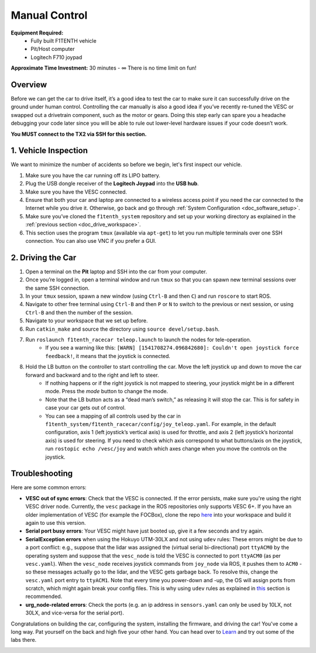 .. _drive_manualcontrol:

Manual Control
=================
**Equipment Required:**
	* Fully built F1TENTH  vehicle
	* Pit/Host computer
	* Logitech F710 joypad

**Approximate Time Investment:** 30 minutes - ∞ There is no time limit on fun!

Overview
------------
Before we can get the car to drive itself, it’s a good idea to test the car to make sure it can successfully drive on the ground under human control. Controlling the car manually is also a good idea if you’ve recently re-tuned the VESC or swapped out a drivetrain component, such as the motor or gears. Doing this step early can spare you a headache debugging your code later since you will be able to rule out lower-level hardware issues if your code doesn’t work.

**You MUST connect to the TX2 via SSH for this section.**

1. Vehicle Inspection
-----------------------
We want to minimize the number of accidents so before we begin, let's first inspect our vehicle.

#. Make sure you have the car running off its LIPO battery.
#. Plug the USB dongle receiver of the **Logitech Joypad** into the **USB hub**.
#. Make sure you have the VESC connected.
#. Ensure that both your car and laptop are connected to a wireless access point if you need the car connected to the Internet while you drive it. Otherwise, go back and go through :ref:`System Configuration <doc_software_setup>`.
#. Make sure you’ve cloned the ``f1tenth_system`` repository and set up your working directory as explained in the :ref:`previous section <doc_drive_workspace>`.
#. This section uses the program ``tmux`` (available via ``apt-get``) to let you run multiple terminals over one SSH connection. You can also use VNC if you prefer a GUI.

2. Driving the Car
----------------------
#. Open a terminal on the **Pit** laptop and SSH into the car from your computer.
#. Once you’re logged in, open a terminal window and run ``tmux`` so that you can spawn new terminal sessions over the same SSH connection.
#. In your ``tmux`` session, spawn a new window (using ``Ctrl-B`` and then ``C``) and run ``roscore`` to start ROS.
#. Navigate to other free terminal using ``Ctrl-B`` and then ``P`` or ``N`` to switch to the previous or next session, or using ``Ctrl-B`` and then the number of the session.
#. Navigate to your workspace that we set up before.
#. Run ``catkin_make`` and source the directory using ``source devel/setup.bash``.
#. Run ``roslaunch f1tenth_racecar teleop.launch`` to launch the nodes for tele-operation.
	* If you see a warning like this: ``[WARN] [1541708274.096842680]: Couldn't open joystick force feedback!``, it means that the joystick is connected. 
#. Hold the LB button on the controller to start controlling the car. Move the left joystick up and down to move the car forward and backward and to the right and left to steer.
	* If nothing happens or if the right joystick is not mapped to steering, your joystick might be in a different mode. Press the *mode* button to change the mode.
	* Note that the LB button acts as a “dead man’s switch,” as releasing it will stop the car. This is for safety in case your car gets out of control.
	* You can see a mapping of all controls used by the car in ``f1tenth_system/f1tenth_racecar/config/joy_teleop.yaml``.
          For example, in the default configuration, axis 1 (left joystick’s vertical axis) is used for throttle, and axis 2 (left joystick’s horizontal axis) is used for steering.
          If you need to check which axis correspond to what buttons/axis on the joystick, run ``rostopic echo /vesc/joy`` and watch which axes change when you move the controls on the joystick.

Troubleshooting
------------------
Here are some common errors:

* **VESC out of sync errors**: Check that the VESC is connected.
  If the error persists, make sure you're using the right VESC driver node.
  Currently, the ``vesc`` package in the ROS repositories only supports VESC 6+.
  If you have an older implementation of VESC (for example the FOCBox), clone the repo `here <https://github.com/mit-racecar/vesc>`_ into your workspace and build it again to use this version.
* **Serial port busy errors**: Your VESC might have just booted up, give it a few seconds and try again.
* **SerialException errors** when using the Hokuyo UTM-30LX and not using ``udev`` rules: These errors might be due to a port conflict: e.g., suppose that the lidar was assigned the (virtual serial bi-directional) port ``ttyACM0`` by the operating system and suppose that the ``vesc_node`` is told the VESC is connected to port ``ttyACM0`` (as per ``vesc.yaml``).
  When the ``vesc_node`` receives joystick commands from ``joy_node`` via ROS, it pushes them to ``ACM0`` - so these messages actually go to the lidar, and the VESC gets garbage back.
  To resolve this, change the ``vesc.yaml`` port entry to ``ttyACM1``.
  Note that every time you power-down and -up, the OS will assign ports from scratch, which might again break your config files.
  This is why using ``udev`` rules as explained in `this <firmware.html#udev-rules-setup>`_ section is recommended.
* **urg_node-related errors**: Check the ports (e.g. an ip address in ``sensors.yaml`` can only be used by 10LX, not 30LX, and vice-versa for the serial port).

Congratulations on building the car, configuring the system, installing the firmware, and driving the car!
You've come a long way. Pat yourself on the back and high five your other hand.
You can head over to `Learn <https://f1tenth.org/learn.html>`_ and try out some of the labs there.

.. image:: img/drive02.gif
	:align: center
	:width: 300px

